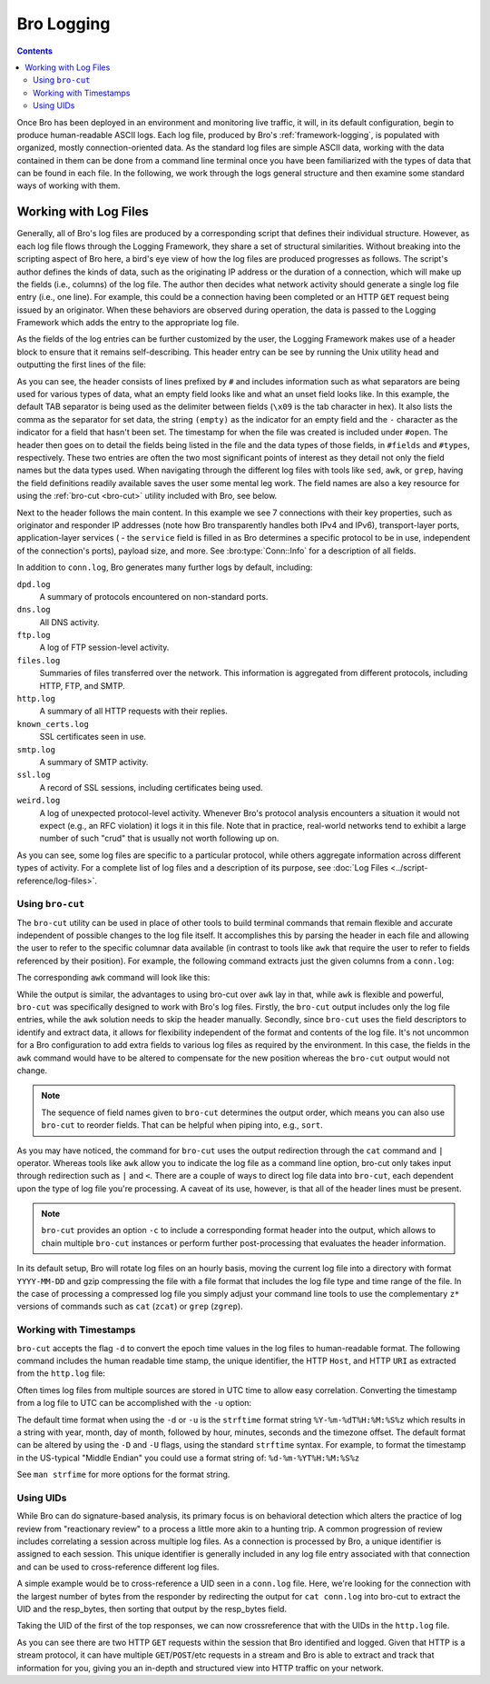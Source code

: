 
.. _bro-logging:

===========
Bro Logging
===========

.. contents::

Once Bro has been deployed in an environment and monitoring live
traffic, it will, in its default configuration, begin to produce
human-readable ASCII logs.  Each log file, produced by Bro's
:ref:`framework-logging`, is populated with organized, mostly
connection-oriented data.  As the standard log files are simple ASCII
data, working with the data contained in them can be done from a
command line terminal once you have been familiarized with the types
of data that can be found in each file. In the following, we work
through the logs general structure and then examine some standard ways
of working with them.

----------------------
Working with Log Files
----------------------

Generally, all of Bro's log files are produced by a corresponding
script that defines their individual structure. However, as each log
file flows through the Logging Framework, they share a set of
structural similarities. Without breaking into the scripting aspect of
Bro here, a bird's eye view of how the log files are produced
progresses as follows.  The script's author defines the kinds of data,
such as the originating IP address or the duration of a connection,
which will make up the fields (i.e., columns) of the log file.  The
author then decides what network activity should generate a single log
file entry (i.e., one line). For example, this could be a connection 
having been completed or an HTTP ``GET`` request being issued by an
originator. When these behaviors are observed during operation, the
data is passed to the Logging Framework which adds the entry
to the appropriate log file.

As the fields of the log entries can be further customized by the
user, the Logging Framework makes use of a header block to ensure that
it remains self-describing. This header entry can be see by running
the Unix utility ``head`` and outputting the first lines of the file:

.. btest:: using_bro
   
   @TEST-EXEC: btest-rst-cmd bro -r $TRACES/wikipedia.trace
   @TEST-EXEC: btest-rst-include -n 15 conn.log

As you can see, the header consists of lines prefixed by ``#`` and
includes information such as what separators are being used for
various types of data, what an empty field looks like and what an
unset field looks like.  In this example, the default TAB separator is
being used as the delimiter between fields (``\x09`` is the tab
character in hex).  It also lists the comma as the separator for set
data, the string ``(empty)`` as the indicator for an empty field and
the ``-`` character as the indicator for a field that hasn't been set.
The timestamp for when the file was created is included under
``#open``. The header then goes on to detail the fields being listed
in the file and the data types of those fields, in ``#fields`` and
``#types``, respectively. These two entries are often the two most
significant points of interest as they detail not only the field names
but the data types used. When navigating through the different log
files with tools like ``sed``, ``awk``, or ``grep``, having the field
definitions readily available saves the user some mental leg work. The
field names are also a key resource for using the :ref:`bro-cut
<bro-cut>` utility included with Bro, see below.

Next to the header follows the main content. In this example we see 7
connections with their key properties, such as originator and
responder IP addresses (note how Bro transparently handles both IPv4 and
IPv6), transport-layer ports, application-layer services ( - the
``service`` field is filled in as Bro determines a specific protocol to
be in use, independent of the connection's ports), payload size, and
more. See :bro:type:`Conn::Info` for a description of all fields.

In addition to ``conn.log``, Bro generates many further logs by
default, including:

``dpd.log``
    A summary of protocols encountered on non-standard ports.

``dns.log``
    All DNS activity.

``ftp.log``
    A log of FTP session-level activity.

``files.log``
    Summaries of files transferred over the network. This information
    is aggregated from different protocols, including HTTP, FTP, and
    SMTP.

``http.log``
    A summary of all HTTP requests with their replies.

``known_certs.log``
    SSL certificates seen in use.

``smtp.log``
    A summary of SMTP activity.

``ssl.log``
    A record of SSL sessions, including certificates being used.

``weird.log``
    A log of unexpected protocol-level activity. Whenever Bro's
    protocol analysis encounters a situation it would not expect
    (e.g., an RFC violation) it logs it in this file. Note that in
    practice, real-world networks tend to exhibit a large number of
    such "crud" that is usually not worth following up on.

As you can see, some log files are specific to a particular protocol,
while others aggregate information across different types of activity. 
For a complete list of log files and a description of its purpose, 
see :doc:`Log Files <../script-reference/log-files>`.

.. _bro-cut:

Using ``bro-cut``
-----------------

The ``bro-cut`` utility can be used in place of other tools to build
terminal commands that remain flexible and accurate independent of
possible changes to the log file itself.  It accomplishes this by parsing
the header in each file and allowing the user to refer to the specific
columnar data available (in contrast to tools like ``awk`` that
require the user to refer to fields referenced by their position).
For example, the following command extracts just the given columns
from a ``conn.log``:

.. btest:: using_bro

   @TEST-EXEC: btest-rst-cmd -n 10 "cat conn.log | bro-cut id.orig_h id.orig_p id.resp_h duration"

The corresponding ``awk`` command will look like this:

.. btest:: using_bro

   @TEST-EXEC: btest-rst-cmd -n 10 awk \'/^[^#]/ {print \$3, \$4, \$5, \$6, \$9}\' conn.log

While the output is similar, the advantages to using bro-cut over
``awk`` lay in that, while ``awk`` is flexible and powerful, ``bro-cut``
was specifically designed to work with Bro's log files.  Firstly, the
``bro-cut`` output includes only the log file entries, while the
``awk`` solution needs to skip the header manually. Secondly, since
``bro-cut`` uses the field descriptors to identify and extract data,
it allows for flexibility independent of the format and contents of
the log file.  It's not uncommon for a Bro configuration to add extra
fields to various log files as required by the environment.  In this
case, the fields in the ``awk`` command would have to be altered to
compensate for the new position whereas the ``bro-cut`` output would
not change.

.. note::

    The sequence of field names given to ``bro-cut`` determines the
    output order, which means you can also use ``bro-cut`` to reorder
    fields. That can be helpful when piping into, e.g., ``sort``.

As you may have noticed, the command for ``bro-cut`` uses the output
redirection through the ``cat`` command and ``|`` operator.  Whereas
tools like ``awk`` allow you to indicate the log file as a command
line option, bro-cut only takes input through redirection such as
``|`` and ``<``.  There are a couple of ways to direct log file data
into ``bro-cut``, each dependent upon the type of log file you're
processing.  A caveat of its use, however, is that all of the
header lines must be present.

.. note::

    ``bro-cut`` provides an option ``-c`` to include a corresponding
    format header into the output, which allows to chain multiple
    ``bro-cut`` instances or perform further post-processing that
    evaluates the header information.

In its default setup, Bro will rotate log files on an hourly basis,
moving the current log file into a directory with format
``YYYY-MM-DD`` and gzip compressing the file with a file format that
includes the log file type and time range of the file.  In the case of
processing a compressed log file you simply adjust your command line
tools to use the complementary ``z*`` versions of commands such as ``cat``
(``zcat``) or ``grep`` (``zgrep``).

Working with Timestamps
-----------------------

``bro-cut`` accepts the flag ``-d`` to convert the epoch time values
in the log files to human-readable format.  The following command
includes the human readable time stamp, the unique identifier, the
HTTP ``Host``, and HTTP ``URI`` as extracted from the ``http.log``
file:

.. btest:: using_bro

   @TEST-EXEC: btest-rst-cmd -n 5 "bro-cut -d ts uid host uri < http.log"

Often times log files from multiple sources are stored in UTC time to
allow easy correlation.  Converting the timestamp from a log file to
UTC can be accomplished with the ``-u`` option:

.. btest:: using_bro

   @TEST-EXEC: btest-rst-cmd -n 5 "bro-cut -u ts uid host uri < http.log"

The default time format when using the ``-d`` or ``-u`` is the
``strftime`` format string ``%Y-%m-%dT%H:%M:%S%z`` which results in a
string with year, month, day of month, followed by hour, minutes,
seconds and the timezone offset.  The default format can be altered by
using the ``-D`` and ``-U`` flags, using the standard ``strftime``
syntax. For example, to format the timestamp in the US-typical "Middle
Endian" you could use a format string of: ``%d-%m-%YT%H:%M:%S%z``

.. btest:: using_bro

   @TEST-EXEC: btest-rst-cmd -n 5 "bro-cut -D %d-%m-%YT%H:%M:%S%z ts uid host uri < http.log"

See ``man strfime`` for more options for the format string.

Using UIDs
----------

While Bro can do signature-based analysis, its primary focus is on
behavioral detection which alters the practice of log review from
"reactionary review" to a process a little more akin to a hunting
trip.  A common progression of review includes correlating a session
across multiple log files.  As a connection is processed by Bro, a
unique identifier is assigned to each session.  This unique identifier
is generally included in any log file entry associated with that
connection and can be used to cross-reference different log files.

A simple example would be to cross-reference a UID seen in a
``conn.log`` file.  Here, we're looking for the connection with the
largest number of bytes from the responder by redirecting the output
for ``cat conn.log`` into bro-cut to extract the UID and the
resp_bytes, then sorting that output by the resp_bytes field.

.. btest:: using_bro

   @TEST-EXEC: btest-rst-cmd "cat conn.log | bro-cut uid resp_bytes | sort -nrk2 | head -5"

Taking the UID of the first of the top responses, we can now
crossreference that with the UIDs in the ``http.log`` file.

.. btest:: using_bro

   @TEST-EXEC: btest-rst-cmd "cat http.log | bro-cut uid id.resp_h method status_code host uri | grep UM0KZ3MLUfNB0cl11"

As you can see there are two HTTP ``GET`` requests within the
session that Bro identified and logged.  Given that HTTP is a stream
protocol, it can have multiple ``GET``/``POST``/etc requests in a
stream and Bro is able to extract and track that information for you,
giving you an in-depth and structured view into HTTP traffic on your
network.
